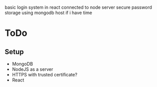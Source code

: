 basic login system in react
connected to node server
secure password storage
using mongodb
host if i have time

* ToDo
** Setup
   - MongoDB
   - NodeJS as a server
   - HTTPS with trusted certificate?
   - React


